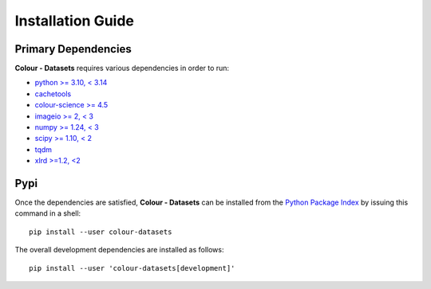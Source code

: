 Installation Guide
==================

Primary Dependencies
--------------------

**Colour - Datasets** requires various dependencies in order to run:

- `python >= 3.10, < 3.14 <https://www.python.org/download/releases>`__
- `cachetools <https://pypi.org/project/cachetools>`__
- `colour-science >= 4.5 <https://pypi.org/project/colour-science>`__
- `imageio >= 2, < 3 <https://imageio.github.io>`__
- `numpy >= 1.24, < 3 <https://pypi.org/project/numpy>`__
- `scipy >= 1.10, < 2 <https://pypi.org/project/scipy>`__
- `tqdm <https://pypi.org/project/tqdm>`__
- `xlrd >=1.2, <2 <https://pypi.org/project/xlrd>`__

Pypi
----

Once the dependencies are satisfied, **Colour - Datasets** can be installed from
the `Python Package Index <http://pypi.python.org/pypi/colour-datasets>`__ by
issuing this command in a shell::

    pip install --user colour-datasets

The overall development dependencies are installed as follows::

    pip install --user 'colour-datasets[development]'
